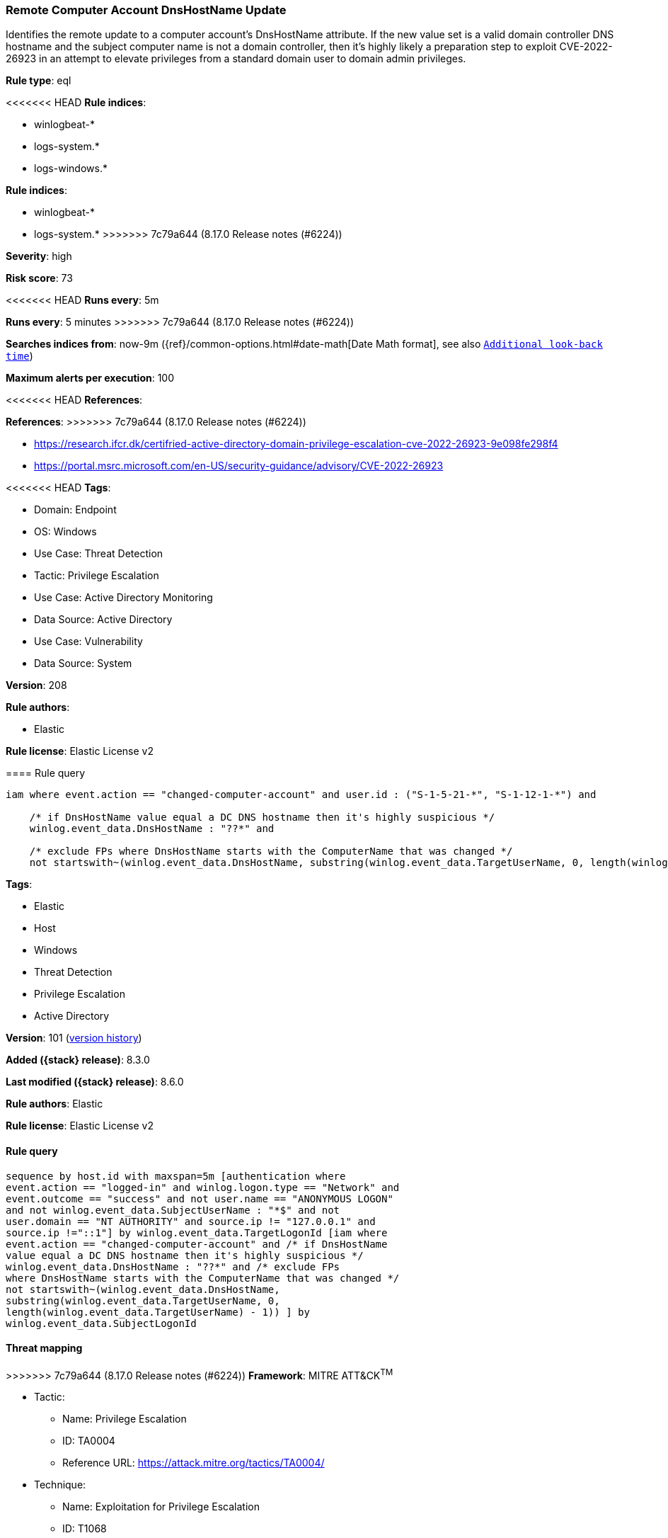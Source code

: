 [[remote-computer-account-dnshostname-update]]
=== Remote Computer Account DnsHostName Update

Identifies the remote update to a computer account's DnsHostName attribute. If the new value set is a valid domain controller DNS hostname and the subject computer name is not a domain controller, then it's highly likely a preparation step to exploit CVE-2022-26923 in an attempt to elevate privileges from a standard domain user to domain admin privileges.

*Rule type*: eql

<<<<<<< HEAD
*Rule indices*: 

* winlogbeat-*
* logs-system.*
* logs-windows.*
=======
*Rule indices*:

* winlogbeat-*
* logs-system.*
>>>>>>> 7c79a644 (8.17.0 Release notes  (#6224))

*Severity*: high

*Risk score*: 73

<<<<<<< HEAD
*Runs every*: 5m
=======
*Runs every*: 5 minutes
>>>>>>> 7c79a644 (8.17.0 Release notes  (#6224))

*Searches indices from*: now-9m ({ref}/common-options.html#date-math[Date Math format], see also <<rule-schedule, `Additional look-back time`>>)

*Maximum alerts per execution*: 100

<<<<<<< HEAD
*References*: 
=======
*References*:
>>>>>>> 7c79a644 (8.17.0 Release notes  (#6224))

* https://research.ifcr.dk/certifried-active-directory-domain-privilege-escalation-cve-2022-26923-9e098fe298f4
* https://portal.msrc.microsoft.com/en-US/security-guidance/advisory/CVE-2022-26923

<<<<<<< HEAD
*Tags*: 

* Domain: Endpoint
* OS: Windows
* Use Case: Threat Detection
* Tactic: Privilege Escalation
* Use Case: Active Directory Monitoring
* Data Source: Active Directory
* Use Case: Vulnerability
* Data Source: System

*Version*: 208

*Rule authors*: 

* Elastic

*Rule license*: Elastic License v2


==== Rule query


[source, js]
----------------------------------
iam where event.action == "changed-computer-account" and user.id : ("S-1-5-21-*", "S-1-12-1-*") and

    /* if DnsHostName value equal a DC DNS hostname then it's highly suspicious */
    winlog.event_data.DnsHostName : "??*" and

    /* exclude FPs where DnsHostName starts with the ComputerName that was changed */
    not startswith~(winlog.event_data.DnsHostName, substring(winlog.event_data.TargetUserName, 0, length(winlog.event_data.TargetUserName) - 1))

----------------------------------

=======
*Tags*:

* Elastic
* Host
* Windows
* Threat Detection
* Privilege Escalation
* Active Directory

*Version*: 101 (<<remote-computer-account-dnshostname-update-history, version history>>)

*Added ({stack} release)*: 8.3.0

*Last modified ({stack} release)*: 8.6.0

*Rule authors*: Elastic

*Rule license*: Elastic License v2

==== Rule query


[source,js]
----------------------------------
sequence by host.id with maxspan=5m [authentication where
event.action == "logged-in" and winlog.logon.type == "Network" and
event.outcome == "success" and not user.name == "ANONYMOUS LOGON"
and not winlog.event_data.SubjectUserName : "*$" and not
user.domain == "NT AUTHORITY" and source.ip != "127.0.0.1" and
source.ip !="::1"] by winlog.event_data.TargetLogonId [iam where
event.action == "changed-computer-account" and /* if DnsHostName
value equal a DC DNS hostname then it's highly suspicious */
winlog.event_data.DnsHostName : "??*" and /* exclude FPs
where DnsHostName starts with the ComputerName that was changed */
not startswith~(winlog.event_data.DnsHostName,
substring(winlog.event_data.TargetUserName, 0,
length(winlog.event_data.TargetUserName) - 1)) ] by
winlog.event_data.SubjectLogonId
----------------------------------

==== Threat mapping

>>>>>>> 7c79a644 (8.17.0 Release notes  (#6224))
*Framework*: MITRE ATT&CK^TM^

* Tactic:
** Name: Privilege Escalation
** ID: TA0004
** Reference URL: https://attack.mitre.org/tactics/TA0004/
* Technique:
** Name: Exploitation for Privilege Escalation
** ID: T1068
** Reference URL: https://attack.mitre.org/techniques/T1068/
<<<<<<< HEAD
* Technique:
** Name: Valid Accounts
** ID: T1078
** Reference URL: https://attack.mitre.org/techniques/T1078/
* Sub-technique:
** Name: Domain Accounts
** ID: T1078.002
** Reference URL: https://attack.mitre.org/techniques/T1078/002/
=======

[[remote-computer-account-dnshostname-update-history]]
==== Rule version history

Version 101 (8.6.0 release)::
* Updated query, changed from:
+
[source, js]
----------------------------------
sequence by host.id with maxspan=5m [authentication where
event.action == "logged-in" and winlog.logon.type == "Network" and
event.outcome == "success" and not user.name == "ANONYMOUS LOGON"
and not winlog.event_data.SubjectUserName : "*$" and not
user.domain == "NT AUTHORITY" and source.ip != "127.0.0.1" and
source.ip !="::1"] by winlog.event_data.TargetLogonId [iam where
event.action == "changed-computer-account" and /* if DnsHostName
value equal a DC DNS hostname then it's highly suspicious */
winlog.event_data.DnsHostName : "??*"] by
winlog.event_data.SubjectLogonId
----------------------------------

Version 100 (8.5.0 release)::
* Formatting only

Version 2 (8.4.0 release)::
* Formatting only

>>>>>>> 7c79a644 (8.17.0 Release notes  (#6224))
